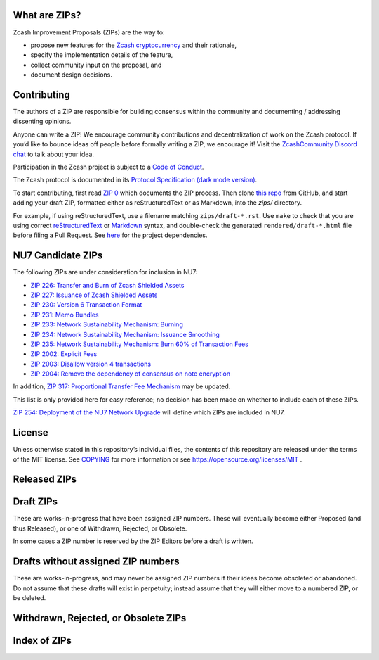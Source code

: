 .. Title: Specifications and Zcash Improvement Proposals


What are ZIPs?
--------------

Zcash Improvement Proposals (ZIPs) are the way to:

* propose new features for the `Zcash cryptocurrency <https://z.cash/>`__ and their rationale,
* specify the implementation details of the feature,
* collect community input on the proposal, and
* document design decisions.


Contributing
------------

The authors of a ZIP are responsible for building consensus within the community
and documenting / addressing dissenting opinions.

Anyone can write a ZIP! We encourage community contributions and decentralization
of work on the Zcash protocol. If you’d like to bounce ideas off people before formally
writing a ZIP, we encourage it! Visit the `ZcashCommunity Discord chat <https://discord.gg/kdjfvps>`__
to talk about your idea.

Participation in the Zcash project is subject to a `Code of
Conduct <https://github.com/zcash/zcash/blob/master/code_of_conduct.md>`__.

The Zcash protocol is documented in its
`Protocol Specification <rendered/protocol/protocol.pdf>`__
`(dark mode version) <rendered/protocol/protocol-dark.pdf>`__.

To start contributing, first read `ZIP 0 <zips/zip-0000.rst>`__ which documents the ZIP process.
Then clone `this repo <https://github.com/zcash/zips>`__ from GitHub, and start adding
your draft ZIP, formatted either as reStructuredText or as Markdown, into the `zips/` directory.

For example, if using reStructuredText, use a filename matching ``zips/draft-*.rst``.
Use ``make`` to check that you are using correct
`reStructuredText <https://docutils.sourceforge.io/rst.html>`__ or
`Markdown <https://pandoc.org/MANUAL.html#pandocs-markdown>`__ syntax,
and double-check the generated ``rendered/draft-*.html`` file before filing a Pull Request.
See `here <protocol/README.rst>`__ for the project dependencies.


NU7 Candidate ZIPs
------------------

The following ZIPs are under consideration for inclusion in NU7:

- `ZIP 226: Transfer and Burn of Zcash Shielded Assets <zip-0226.rst>`__
- `ZIP 227: Issuance of Zcash Shielded Assets <zip-0227.rst>`__
- `ZIP 230: Version 6 Transaction Format <zip-0230.rst>`__
- `ZIP 231: Memo Bundles <zip-0231.rst>`__
- `ZIP 233: Network Sustainability Mechanism: Burning <zip-0233.rst>`__
- `ZIP 234: Network Sustainability Mechanism: Issuance Smoothing <zip-0234.rst>`__
- `ZIP 235: Network Sustainability Mechanism: Burn 60% of Transaction Fees <zip-0235.rst>`__
- `ZIP 2002: Explicit Fees <zip-2002.rst>`__
- `ZIP 2003: Disallow version 4 transactions <zip-2003.rst>`__
- `ZIP 2004: Remove the dependency of consensus on note encryption <zip-2004.rst>`__

In addition, `ZIP 317: Proportional Transfer Fee Mechanism <zip-0317.rst>`__
may be updated.

This list is only provided here for easy reference; no decision has been made
on whether to include each of these ZIPs.

`ZIP 254: Deployment of the NU7 Network Upgrade <zip-0254.rst>`__ will define
which ZIPs are included in NU7.


License
-------

Unless otherwise stated in this repository’s individual files, the
contents of this repository are released under the terms of the MIT
license. See `COPYING <COPYING.rst>`__ for more information or see
https://opensource.org/licenses/MIT .

Released ZIPs
-------------

.. raw:: html

  <embed><table>
    <tr> <th>ZIP</th> <th>Title</th> <th>Status</th> </tr>
    <tr> <td>0</td> <td class="left"><a href="zips/zip-0000.rst">ZIP Process</a></td> <td>Active</td>
    <tr> <td>32</td> <td class="left"><a href="zips/zip-0032.rst">Shielded Hierarchical Deterministic Wallets</a></td> <td>Final</td>
    <tr> <td>143</td> <td class="left"><a href="zips/zip-0143.rst">Transaction Signature Validation for Overwinter</a></td> <td>Final</td>
    <tr> <td>155</td> <td class="left"><a href="zips/zip-0155.rst">addrv2 message</a></td> <td>Proposed</td>
    <tr> <td>173</td> <td class="left"><a href="zips/zip-0173.rst">Bech32 Format</a></td> <td>Final</td>
    <tr> <td>200</td> <td class="left"><a href="zips/zip-0200.rst">Network Upgrade Mechanism</a></td> <td>Final</td>
    <tr> <td>201</td> <td class="left"><a href="zips/zip-0201.rst">Network Peer Management for Overwinter</a></td> <td>Final</td>
    <tr> <td>202</td> <td class="left"><a href="zips/zip-0202.rst">Version 3 Transaction Format for Overwinter</a></td> <td>Final</td>
    <tr> <td>203</td> <td class="left"><a href="zips/zip-0203.rst">Transaction Expiry</a></td> <td>Final</td>
    <tr> <td>205</td> <td class="left"><a href="zips/zip-0205.rst">Deployment of the Sapling Network Upgrade</a></td> <td>Final</td>
    <tr> <td>206</td> <td class="left"><a href="zips/zip-0206.rst">Deployment of the Blossom Network Upgrade</a></td> <td>Final</td>
    <tr> <td>207</td> <td class="left"><a href="zips/zip-0207.rst">Funding Streams</a></td> <td>[Canopy, NU6] Final</td>
    <tr> <td>208</td> <td class="left"><a href="zips/zip-0208.rst">Shorter Block Target Spacing</a></td> <td>Final</td>
    <tr> <td>209</td> <td class="left"><a href="zips/zip-0209.rst">Prohibit Negative Shielded Chain Value Pool Balances</a></td> <td>Final</td>
    <tr> <td>211</td> <td class="left"><a href="zips/zip-0211.rst">Disabling Addition of New Value to the Sprout Chain Value Pool</a></td> <td>Final</td>
    <tr> <td>212</td> <td class="left"><a href="zips/zip-0212.rst">Allow Recipient to Derive Ephemeral Secret from Note Plaintext</a></td> <td>Final</td>
    <tr> <td>213</td> <td class="left"><a href="zips/zip-0213.rst">Shielded Coinbase</a></td> <td>Final</td>
    <tr> <td>214</td> <td class="left"><a href="zips/zip-0214.rst">Consensus rules for a Zcash Development Fund</a></td> <td>[Revision 0: Canopy, Revision 1: NU6] Final</td>
    <tr> <td>215</td> <td class="left"><a href="zips/zip-0215.rst">Explicitly Defining and Modifying Ed25519 Validation Rules</a></td> <td>Final</td>
    <tr> <td>216</td> <td class="left"><a href="zips/zip-0216.rst">Require Canonical Jubjub Point Encodings</a></td> <td>Final</td>
    <tr> <td>221</td> <td class="left"><a href="zips/zip-0221.rst">FlyClient - Consensus-Layer Changes</a></td> <td>Final</td>
    <tr> <td>224</td> <td class="left"><a href="zips/zip-0224.rst">Orchard Shielded Protocol</a></td> <td>Final</td>
    <tr> <td>225</td> <td class="left"><a href="zips/zip-0225.rst">Version 5 Transaction Format</a></td> <td>Final</td>
    <tr> <td>236</td> <td class="left"><a href="zips/zip-0236.rst">Blocks should balance exactly</a></td> <td>Final</td>
    <tr> <td>239</td> <td class="left"><a href="zips/zip-0239.rst">Relay of Version 5 Transactions</a></td> <td>Final</td>
    <tr> <td>243</td> <td class="left"><a href="zips/zip-0243.rst">Transaction Signature Validation for Sapling</a></td> <td>Final</td>
    <tr> <td>244</td> <td class="left"><a href="zips/zip-0244.rst">Transaction Identifier Non-Malleability</a></td> <td>Final</td>
    <tr> <td>250</td> <td class="left"><a href="zips/zip-0250.rst">Deployment of the Heartwood Network Upgrade</a></td> <td>Final</td>
    <tr> <td>251</td> <td class="left"><a href="zips/zip-0251.rst">Deployment of the Canopy Network Upgrade</a></td> <td>Final</td>
    <tr> <td>252</td> <td class="left"><a href="zips/zip-0252.rst">Deployment of the NU5 Network Upgrade</a></td> <td>Final</td>
    <tr> <td>253</td> <td class="left"><a href="zips/zip-0253.md">Deployment of the NU6 Network Upgrade</a></td> <td>Final</td>
    <tr> <td>300</td> <td class="left"><a href="zips/zip-0300.rst">Cross-chain Atomic Transactions</a></td> <td>Proposed</td>
    <tr> <td>301</td> <td class="left"><a href="zips/zip-0301.rst">Zcash Stratum Protocol</a></td> <td>Active</td>
    <tr> <td>308</td> <td class="left"><a href="zips/zip-0308.rst">Sprout to Sapling Migration</a></td> <td>Active</td>
    <tr> <td>316</td> <td class="left"><a href="zips/zip-0316.rst">Unified Addresses and Unified Viewing Keys</a></td> <td>[Revision 0] Active, [Revision 1] Proposed</td>
    <tr> <td>317</td> <td class="left"><a href="zips/zip-0317.rst">Proportional Transfer Fee Mechanism</a></td> <td>Active</td>
    <tr> <td>320</td> <td class="left"><a href="zips/zip-0320.rst">Defining an Address Type to which funds can only be sent from Transparent Addresses</a></td> <td>Active</td>
    <tr> <td>321</td> <td class="left"><a href="zips/zip-0321.rst">Payment Request URIs</a></td> <td>Active</td>
    <tr> <td>401</td> <td class="left"><a href="zips/zip-0401.rst">Addressing Mempool Denial-of-Service</a></td> <td>Active</td>
    <tr> <td>1014</td> <td class="left"><a href="zips/zip-1014.rst">Establishing a Dev Fund for ECC, ZF, and Major Grants</a></td> <td>Active</td>
    <tr> <td>1015</td> <td class="left"><a href="zips/zip-1015.rst">Block Subsidy Allocation for Non-Direct Development Funding</a></td> <td>Final</td>
    <tr> <td>2001</td> <td class="left"><a href="zips/zip-2001.rst">Lockbox Funding Streams</a></td> <td>Final</td>
  </table></embed>

Draft ZIPs
----------

These are works-in-progress that have been assigned ZIP numbers. These will
eventually become either Proposed (and thus Released), or one of Withdrawn,
Rejected, or Obsolete.

In some cases a ZIP number is reserved by the ZIP Editors before a draft is
written.

.. raw:: html

  <embed><table>
    <tr> <th>ZIP</th> <th>Title</th> <th>Status</th> </tr>
    <tr> <td><span class="reserved">1</span></td> <td class="left"><a class="reserved" href="zips/zip-0001.rst">Network Upgrade Policy and Scheduling</a></td> <td>Reserved</td>
    <tr> <td><span class="reserved">2</span></td> <td class="left"><a class="reserved" href="zips/zip-0002.rst">Design Considerations for Network Upgrades</a></td> <td>Reserved</td>
    <tr> <td>68</td> <td class="left"><a href="zips/zip-0068.rst">Relative lock-time using consensus-enforced sequence numbers</a></td> <td>Draft</td>
    <tr> <td><span class="reserved">76</span></td> <td class="left"><a class="reserved" href="zips/zip-0076.rst">Transaction Signature Validation before Overwinter</a></td> <td>Reserved</td>
    <tr> <td>112</td> <td class="left"><a href="zips/zip-0112.rst">CHECKSEQUENCEVERIFY</a></td> <td>Draft</td>
    <tr> <td>113</td> <td class="left"><a href="zips/zip-0113.rst">Median Time Past as endpoint for lock-time calculations</a></td> <td>Draft</td>
    <tr> <td><span class="reserved">204</span></td> <td class="left"><a class="reserved" href="zips/zip-0204.rst">Zcash P2P Network Protocol</a></td> <td>Reserved</td>
    <tr> <td><span class="reserved">217</span></td> <td class="left"><a class="reserved" href="zips/zip-0217.rst">Aggregate Signatures</a></td> <td>Reserved</td>
    <tr> <td><span class="reserved">219</span></td> <td class="left"><a class="reserved" href="zips/zip-0219.rst">Disabling Addition of New Value to the Sapling Chain Value Pool</a></td> <td>Reserved</td>
    <tr> <td>222</td> <td class="left"><a href="zips/zip-0222.rst">Transparent Zcash Extensions</a></td> <td>Draft</td>
    <tr> <td>226</td> <td class="left"><a href="zips/zip-0226.rst">Transfer and Burn of Zcash Shielded Assets</a></td> <td>Draft</td>
    <tr> <td>227</td> <td class="left"><a href="zips/zip-0227.rst">Issuance of Zcash Shielded Assets</a></td> <td>Draft</td>
    <tr> <td><span class="reserved">228</span></td> <td class="left"><a class="reserved" href="zips/zip-0228.rst">Asset Swaps for Zcash Shielded Assets</a></td> <td>Reserved</td>
    <tr> <td>230</td> <td class="left"><a href="zips/zip-0230.rst">Version 6 Transaction Format</a></td> <td>Draft</td>
    <tr> <td>231</td> <td class="left"><a href="zips/zip-0231.md">Memo Bundles</a></td> <td>Draft</td>
    <tr> <td>233</td> <td class="left"><a href="zips/zip-0233.md">Network Sustainability Mechanism: Removing Funds From Circulation</a></td> <td>Draft</td>
    <tr> <td>234</td> <td class="left"><a href="zips/zip-0234.md">Network Sustainability Mechanism: Issuance Smoothing</a></td> <td>Draft</td>
    <tr> <td>235</td> <td class="left"><a href="zips/zip-0235.md">Remove 60% of Transaction Fees From Circulation</a></td> <td>Draft</td>
    <tr> <td>245</td> <td class="left"><a href="zips/zip-0245.rst">Transaction Identifier Digests & Signature Validation for Transparent Zcash Extensions</a></td> <td>Draft</td>
    <tr> <td>254</td> <td class="left"><a href="zips/zip-0254.md">Deployment of the NU7 Network Upgrade</a></td> <td>Draft</td>
    <tr> <td>302</td> <td class="left"><a href="zips/zip-0302.rst">Standardized Memo Field Format</a></td> <td>Draft</td>
    <tr> <td><span class="reserved">303</span></td> <td class="left"><a class="reserved" href="zips/zip-0303.rst">Sprout Payment Disclosure</a></td> <td>Reserved</td>
    <tr> <td>304</td> <td class="left"><a href="zips/zip-0304.rst">Sapling Address Signatures</a></td> <td>Draft</td>
    <tr> <td><span class="reserved">305</span></td> <td class="left"><a class="reserved" href="zips/zip-0305.rst">Best Practices for Hardware Wallets supporting Sapling</a></td> <td>Reserved</td>
    <tr> <td><span class="reserved">306</span></td> <td class="left"><a class="reserved" href="zips/zip-0306.rst">Security Considerations for Anchor Selection</a></td> <td>Reserved</td>
    <tr> <td>307</td> <td class="left"><a href="zips/zip-0307.rst">Light Client Protocol for Payment Detection</a></td> <td>Draft</td>
    <tr> <td><span class="reserved">309</span></td> <td class="left"><a class="reserved" href="zips/zip-0309.rst">Blind Off-chain Lightweight Transactions (BOLT)</a></td> <td>Reserved</td>
    <tr> <td>310</td> <td class="left"><a href="zips/zip-0310.rst">Security Properties of Sapling Viewing Keys</a></td> <td>Draft</td>
    <tr> <td>311</td> <td class="left"><a href="zips/zip-0311.rst">Zcash Payment Disclosures</a></td> <td>Draft</td>
    <tr> <td>312</td> <td class="left"><a href="zips/zip-0312.rst">FROST for Spend Authorization Multisignatures</a></td> <td>Draft</td>
    <tr> <td><span class="reserved">314</span></td> <td class="left"><a class="reserved" href="zips/zip-0314.rst">Privacy upgrades to the Zcash light client protocol</a></td> <td>Reserved</td>
    <tr> <td>315</td> <td class="left"><a href="zips/zip-0315.rst">Best Practices for Wallet Implementations</a></td> <td>Draft</td>
    <tr> <td><span class="reserved">318</span></td> <td class="left"><a class="reserved" href="zips/zip-0318.rst">Associated Payload Encryption</a></td> <td>Reserved</td>
    <tr> <td><span class="reserved">319</span></td> <td class="left"><a class="reserved" href="zips/zip-0319.rst">Options for Shielded Pool Retirement</a></td> <td>Reserved</td>
    <tr> <td><span class="reserved">322</span></td> <td class="left"><a class="reserved" href="zips/zip-0322.rst">Generic Signed Message Format</a></td> <td>Reserved</td>
    <tr> <td><span class="reserved">323</span></td> <td class="left"><a class="reserved" href="zips/zip-0323.rst">Specification of getblocktemplate for Zcash</a></td> <td>Reserved</td>
    <tr> <td>324</td> <td class="left"><a href="zips/zip-0324.rst">URI-Encapsulated Payments</a></td> <td>Draft</td>
    <tr> <td>325</td> <td class="left"><a href="zips/zip-0325.md">Account Metadata Keys</a></td> <td>Draft</td>
    <tr> <td><span class="reserved">332</span></td> <td class="left"><a class="reserved" href="zips/zip-0332.rst">Wallet Recovery from zcashd HD Seeds</a></td> <td>Reserved</td>
    <tr> <td><span class="reserved">339</span></td> <td class="left"><a class="reserved" href="zips/zip-0339.rst">Wallet Recovery Words</a></td> <td>Reserved</td>
    <tr> <td>400</td> <td class="left"><a href="zips/zip-0400.rst">Wallet.dat format</a></td> <td>Draft</td>
    <tr> <td><span class="reserved">402</span></td> <td class="left"><a class="reserved" href="zips/zip-0402.rst">New Wallet Database Format</a></td> <td>Reserved</td>
    <tr> <td><span class="reserved">403</span></td> <td class="left"><a class="reserved" href="zips/zip-0403.rst">Verification Behaviour of zcashd</a></td> <td>Reserved</td>
    <tr> <td><span class="reserved">416</span></td> <td class="left"><a class="reserved" href="zips/zip-0416.rst">Support for Unified Addresses in zcashd</a></td> <td>Reserved</td>
    <tr> <td>2002</td> <td class="left"><a href="zips/zip-2002.rst">Explicit Fees</a></td> <td>Draft</td>
    <tr> <td>2003</td> <td class="left"><a href="zips/zip-2003.rst">Disallow version 4 transactions</a></td> <td>Draft</td>
    <tr> <td>2004</td> <td class="left"><a href="zips/zip-2004.rst">Remove the dependency of consensus on note encryption</a></td> <td>Draft</td>
    <tr> <td>guide-markdown</td> <td class="left"><a href="zips/zip-guide-markdown.md">{Something Short and To the Point}</a></td> <td>Draft</td>
    <tr> <td>guide</td> <td class="left"><a href="zips/zip-guide.rst">{Something Short and To the Point}</a></td> <td>Draft</td>
  </table></embed>

Drafts without assigned ZIP numbers
-----------------------------------

These are works-in-progress, and may never be assigned ZIP numbers if their
ideas become obsoleted or abandoned. Do not assume that these drafts will exist
in perpetuity; instead assume that they will either move to a numbered ZIP, or
be deleted.

.. raw:: html

  <embed><table>
    <tr> <th>Title</th> </tr>
    <tr> <td class="left"><a href="zips/draft-noamchom67-manufacturing-consent.rst">Manufacturing Consent; Re-Establishing a Dev Fund for ECC, ZF, ZCG, Qedit, FPF, and ZecHub</a></td>
    <tr> <td class="left"><a href="zips/draft-nuttycom-funding-allocation.rst">Block Reward Allocation for Non-Direct Development Funding</a></td>
    <tr> <td class="left"><a href="zips/draft-zf-community-dev-fund-2-proposal.rst">Establishing a Hybrid Dev Fund for ZF, ZCG and a Dev Fund Reserve</a></td>
  </table></embed>

Withdrawn, Rejected, or Obsolete ZIPs
-------------------------------------

.. raw:: html

  <details>
  <summary>Click to show/hide</summary>
  <embed><table>
    <tr> <th>ZIP</th> <th>Title</th> <th>Status</th> </tr>
    <tr> <td><strike>210</strike></td> <td class="left"><strike><a href="zips/zip-0210.rst">Sapling Anchor Deduplication within Transactions</a></strike></td> <td>Withdrawn</td>
    <tr> <td><strike>220</strike></td> <td class="left"><strike><a href="zips/zip-0220.rst">Zcash Shielded Assets</a></strike></td> <td>Withdrawn</td>
    <tr> <td><strike>313</strike></td> <td class="left"><strike><a href="zips/zip-0313.rst">Reduce Conventional Transaction Fee to 1000 zatoshis</a></strike></td> <td>Obsolete</td>
    <tr> <td><strike>1001</strike></td> <td class="left"><strike><a href="zips/zip-1001.rst">Keep the Block Distribution as Initially Defined — 90% to Miners</a></strike></td> <td>Obsolete</td>
    <tr> <td><strike>1002</strike></td> <td class="left"><strike><a href="zips/zip-1002.rst">Opt-in Donation Feature</a></strike></td> <td>Obsolete</td>
    <tr> <td><strike>1003</strike></td> <td class="left"><strike><a href="zips/zip-1003.rst">20% Split Evenly Between the ECC and the Zcash Foundation, and a Voting System Mandate</a></strike></td> <td>Obsolete</td>
    <tr> <td><strike>1004</strike></td> <td class="left"><strike><a href="zips/zip-1004.rst">Miner-Directed Dev Fund</a></strike></td> <td>Obsolete</td>
    <tr> <td><strike>1005</strike></td> <td class="left"><strike><a href="zips/zip-1005.rst">Zcash Community Funding System</a></strike></td> <td>Obsolete</td>
    <tr> <td><strike>1006</strike></td> <td class="left"><strike><a href="zips/zip-1006.rst">Development Fund of 10% to a 2-of-3 Multisig with Community-Involved Third Entity</a></strike></td> <td>Obsolete</td>
    <tr> <td><strike>1007</strike></td> <td class="left"><strike><a href="zips/zip-1007.rst">Enforce Development Fund Commitments with a Legal Charter</a></strike></td> <td>Obsolete</td>
    <tr> <td><strike>1008</strike></td> <td class="left"><strike><a href="zips/zip-1008.rst">Fund ECC for Two More Years</a></strike></td> <td>Obsolete</td>
    <tr> <td><strike>1009</strike></td> <td class="left"><strike><a href="zips/zip-1009.rst">Five-Entity Strategic Council</a></strike></td> <td>Obsolete</td>
    <tr> <td><strike>1010</strike></td> <td class="left"><strike><a href="zips/zip-1010.rst">Compromise Dev Fund Proposal With Diverse Funding Streams</a></strike></td> <td>Obsolete</td>
    <tr> <td><strike>1011</strike></td> <td class="left"><strike><a href="zips/zip-1011.rst">Decentralize the Dev Fee</a></strike></td> <td>Obsolete</td>
    <tr> <td><strike>1012</strike></td> <td class="left"><strike><a href="zips/zip-1012.rst">Dev Fund to ECC + ZF + Major Grants</a></strike></td> <td>Obsolete</td>
    <tr> <td><strike>1013</strike></td> <td class="left"><strike><a href="zips/zip-1013.rst">Keep It Simple, Zcashers: 10% to ECC, 10% to ZF</a></strike></td> <td>Obsolete</td>
  </table></embed>
  </details>

Index of ZIPs
-------------

.. raw:: html

  <embed><table>
    <tr> <th>ZIP</th> <th>Title</th> <th>Status</th> </tr>
    <tr> <td>0</td> <td class="left"><a href="zips/zip-0000.rst">ZIP Process</a></td> <td>Active</td>
    <tr> <td><span class="reserved">1</span></td> <td class="left"><a class="reserved" href="zips/zip-0001.rst">Network Upgrade Policy and Scheduling</a></td> <td>Reserved</td>
    <tr> <td><span class="reserved">2</span></td> <td class="left"><a class="reserved" href="zips/zip-0002.rst">Design Considerations for Network Upgrades</a></td> <td>Reserved</td>
    <tr> <td>32</td> <td class="left"><a href="zips/zip-0032.rst">Shielded Hierarchical Deterministic Wallets</a></td> <td>Final</td>
    <tr> <td>68</td> <td class="left"><a href="zips/zip-0068.rst">Relative lock-time using consensus-enforced sequence numbers</a></td> <td>Draft</td>
    <tr> <td><span class="reserved">76</span></td> <td class="left"><a class="reserved" href="zips/zip-0076.rst">Transaction Signature Validation before Overwinter</a></td> <td>Reserved</td>
    <tr> <td>112</td> <td class="left"><a href="zips/zip-0112.rst">CHECKSEQUENCEVERIFY</a></td> <td>Draft</td>
    <tr> <td>113</td> <td class="left"><a href="zips/zip-0113.rst">Median Time Past as endpoint for lock-time calculations</a></td> <td>Draft</td>
    <tr> <td>143</td> <td class="left"><a href="zips/zip-0143.rst">Transaction Signature Validation for Overwinter</a></td> <td>Final</td>
    <tr> <td>155</td> <td class="left"><a href="zips/zip-0155.rst">addrv2 message</a></td> <td>Proposed</td>
    <tr> <td>173</td> <td class="left"><a href="zips/zip-0173.rst">Bech32 Format</a></td> <td>Final</td>
    <tr> <td>200</td> <td class="left"><a href="zips/zip-0200.rst">Network Upgrade Mechanism</a></td> <td>Final</td>
    <tr> <td>201</td> <td class="left"><a href="zips/zip-0201.rst">Network Peer Management for Overwinter</a></td> <td>Final</td>
    <tr> <td>202</td> <td class="left"><a href="zips/zip-0202.rst">Version 3 Transaction Format for Overwinter</a></td> <td>Final</td>
    <tr> <td>203</td> <td class="left"><a href="zips/zip-0203.rst">Transaction Expiry</a></td> <td>Final</td>
    <tr> <td><span class="reserved">204</span></td> <td class="left"><a class="reserved" href="zips/zip-0204.rst">Zcash P2P Network Protocol</a></td> <td>Reserved</td>
    <tr> <td>205</td> <td class="left"><a href="zips/zip-0205.rst">Deployment of the Sapling Network Upgrade</a></td> <td>Final</td>
    <tr> <td>206</td> <td class="left"><a href="zips/zip-0206.rst">Deployment of the Blossom Network Upgrade</a></td> <td>Final</td>
    <tr> <td>207</td> <td class="left"><a href="zips/zip-0207.rst">Funding Streams</a></td> <td>[Canopy, NU6] Final</td>
    <tr> <td>208</td> <td class="left"><a href="zips/zip-0208.rst">Shorter Block Target Spacing</a></td> <td>Final</td>
    <tr> <td>209</td> <td class="left"><a href="zips/zip-0209.rst">Prohibit Negative Shielded Chain Value Pool Balances</a></td> <td>Final</td>
    <tr> <td><strike>210</strike></td> <td class="left"><strike><a href="zips/zip-0210.rst">Sapling Anchor Deduplication within Transactions</a></strike></td> <td>Withdrawn</td>
    <tr> <td>211</td> <td class="left"><a href="zips/zip-0211.rst">Disabling Addition of New Value to the Sprout Chain Value Pool</a></td> <td>Final</td>
    <tr> <td>212</td> <td class="left"><a href="zips/zip-0212.rst">Allow Recipient to Derive Ephemeral Secret from Note Plaintext</a></td> <td>Final</td>
    <tr> <td>213</td> <td class="left"><a href="zips/zip-0213.rst">Shielded Coinbase</a></td> <td>Final</td>
    <tr> <td>214</td> <td class="left"><a href="zips/zip-0214.rst">Consensus rules for a Zcash Development Fund</a></td> <td>[Revision 0: Canopy, Revision 1: NU6] Final</td>
    <tr> <td>215</td> <td class="left"><a href="zips/zip-0215.rst">Explicitly Defining and Modifying Ed25519 Validation Rules</a></td> <td>Final</td>
    <tr> <td>216</td> <td class="left"><a href="zips/zip-0216.rst">Require Canonical Jubjub Point Encodings</a></td> <td>Final</td>
    <tr> <td><span class="reserved">217</span></td> <td class="left"><a class="reserved" href="zips/zip-0217.rst">Aggregate Signatures</a></td> <td>Reserved</td>
    <tr> <td><span class="reserved">219</span></td> <td class="left"><a class="reserved" href="zips/zip-0219.rst">Disabling Addition of New Value to the Sapling Chain Value Pool</a></td> <td>Reserved</td>
    <tr> <td><strike>220</strike></td> <td class="left"><strike><a href="zips/zip-0220.rst">Zcash Shielded Assets</a></strike></td> <td>Withdrawn</td>
    <tr> <td>221</td> <td class="left"><a href="zips/zip-0221.rst">FlyClient - Consensus-Layer Changes</a></td> <td>Final</td>
    <tr> <td>222</td> <td class="left"><a href="zips/zip-0222.rst">Transparent Zcash Extensions</a></td> <td>Draft</td>
    <tr> <td>224</td> <td class="left"><a href="zips/zip-0224.rst">Orchard Shielded Protocol</a></td> <td>Final</td>
    <tr> <td>225</td> <td class="left"><a href="zips/zip-0225.rst">Version 5 Transaction Format</a></td> <td>Final</td>
    <tr> <td>226</td> <td class="left"><a href="zips/zip-0226.rst">Transfer and Burn of Zcash Shielded Assets</a></td> <td>Draft</td>
    <tr> <td>227</td> <td class="left"><a href="zips/zip-0227.rst">Issuance of Zcash Shielded Assets</a></td> <td>Draft</td>
    <tr> <td><span class="reserved">228</span></td> <td class="left"><a class="reserved" href="zips/zip-0228.rst">Asset Swaps for Zcash Shielded Assets</a></td> <td>Reserved</td>
    <tr> <td>230</td> <td class="left"><a href="zips/zip-0230.rst">Version 6 Transaction Format</a></td> <td>Draft</td>
    <tr> <td>231</td> <td class="left"><a href="zips/zip-0231.md">Memo Bundles</a></td> <td>Draft</td>
    <tr> <td>233</td> <td class="left"><a href="zips/zip-0233.md">Network Sustainability Mechanism: Removing Funds From Circulation</a></td> <td>Draft</td>
    <tr> <td>234</td> <td class="left"><a href="zips/zip-0234.md">Network Sustainability Mechanism: Issuance Smoothing</a></td> <td>Draft</td>
    <tr> <td>235</td> <td class="left"><a href="zips/zip-0235.md">Remove 60% of Transaction Fees From Circulation</a></td> <td>Draft</td>
    <tr> <td>236</td> <td class="left"><a href="zips/zip-0236.rst">Blocks should balance exactly</a></td> <td>Final</td>
    <tr> <td>239</td> <td class="left"><a href="zips/zip-0239.rst">Relay of Version 5 Transactions</a></td> <td>Final</td>
    <tr> <td>243</td> <td class="left"><a href="zips/zip-0243.rst">Transaction Signature Validation for Sapling</a></td> <td>Final</td>
    <tr> <td>244</td> <td class="left"><a href="zips/zip-0244.rst">Transaction Identifier Non-Malleability</a></td> <td>Final</td>
    <tr> <td>245</td> <td class="left"><a href="zips/zip-0245.rst">Transaction Identifier Digests & Signature Validation for Transparent Zcash Extensions</a></td> <td>Draft</td>
    <tr> <td>250</td> <td class="left"><a href="zips/zip-0250.rst">Deployment of the Heartwood Network Upgrade</a></td> <td>Final</td>
    <tr> <td>251</td> <td class="left"><a href="zips/zip-0251.rst">Deployment of the Canopy Network Upgrade</a></td> <td>Final</td>
    <tr> <td>252</td> <td class="left"><a href="zips/zip-0252.rst">Deployment of the NU5 Network Upgrade</a></td> <td>Final</td>
    <tr> <td>253</td> <td class="left"><a href="zips/zip-0253.md">Deployment of the NU6 Network Upgrade</a></td> <td>Final</td>
    <tr> <td>254</td> <td class="left"><a href="zips/zip-0254.md">Deployment of the NU7 Network Upgrade</a></td> <td>Draft</td>
    <tr> <td>300</td> <td class="left"><a href="zips/zip-0300.rst">Cross-chain Atomic Transactions</a></td> <td>Proposed</td>
    <tr> <td>301</td> <td class="left"><a href="zips/zip-0301.rst">Zcash Stratum Protocol</a></td> <td>Active</td>
    <tr> <td>302</td> <td class="left"><a href="zips/zip-0302.rst">Standardized Memo Field Format</a></td> <td>Draft</td>
    <tr> <td><span class="reserved">303</span></td> <td class="left"><a class="reserved" href="zips/zip-0303.rst">Sprout Payment Disclosure</a></td> <td>Reserved</td>
    <tr> <td>304</td> <td class="left"><a href="zips/zip-0304.rst">Sapling Address Signatures</a></td> <td>Draft</td>
    <tr> <td><span class="reserved">305</span></td> <td class="left"><a class="reserved" href="zips/zip-0305.rst">Best Practices for Hardware Wallets supporting Sapling</a></td> <td>Reserved</td>
    <tr> <td><span class="reserved">306</span></td> <td class="left"><a class="reserved" href="zips/zip-0306.rst">Security Considerations for Anchor Selection</a></td> <td>Reserved</td>
    <tr> <td>307</td> <td class="left"><a href="zips/zip-0307.rst">Light Client Protocol for Payment Detection</a></td> <td>Draft</td>
    <tr> <td>308</td> <td class="left"><a href="zips/zip-0308.rst">Sprout to Sapling Migration</a></td> <td>Active</td>
    <tr> <td><span class="reserved">309</span></td> <td class="left"><a class="reserved" href="zips/zip-0309.rst">Blind Off-chain Lightweight Transactions (BOLT)</a></td> <td>Reserved</td>
    <tr> <td>310</td> <td class="left"><a href="zips/zip-0310.rst">Security Properties of Sapling Viewing Keys</a></td> <td>Draft</td>
    <tr> <td>311</td> <td class="left"><a href="zips/zip-0311.rst">Zcash Payment Disclosures</a></td> <td>Draft</td>
    <tr> <td>312</td> <td class="left"><a href="zips/zip-0312.rst">FROST for Spend Authorization Multisignatures</a></td> <td>Draft</td>
    <tr> <td><strike>313</strike></td> <td class="left"><strike><a href="zips/zip-0313.rst">Reduce Conventional Transaction Fee to 1000 zatoshis</a></strike></td> <td>Obsolete</td>
    <tr> <td><span class="reserved">314</span></td> <td class="left"><a class="reserved" href="zips/zip-0314.rst">Privacy upgrades to the Zcash light client protocol</a></td> <td>Reserved</td>
    <tr> <td>315</td> <td class="left"><a href="zips/zip-0315.rst">Best Practices for Wallet Implementations</a></td> <td>Draft</td>
    <tr> <td>316</td> <td class="left"><a href="zips/zip-0316.rst">Unified Addresses and Unified Viewing Keys</a></td> <td>[Revision 0] Active, [Revision 1] Proposed</td>
    <tr> <td>317</td> <td class="left"><a href="zips/zip-0317.rst">Proportional Transfer Fee Mechanism</a></td> <td>Active</td>
    <tr> <td><span class="reserved">318</span></td> <td class="left"><a class="reserved" href="zips/zip-0318.rst">Associated Payload Encryption</a></td> <td>Reserved</td>
    <tr> <td><span class="reserved">319</span></td> <td class="left"><a class="reserved" href="zips/zip-0319.rst">Options for Shielded Pool Retirement</a></td> <td>Reserved</td>
    <tr> <td>320</td> <td class="left"><a href="zips/zip-0320.rst">Defining an Address Type to which funds can only be sent from Transparent Addresses</a></td> <td>Active</td>
    <tr> <td>321</td> <td class="left"><a href="zips/zip-0321.rst">Payment Request URIs</a></td> <td>Active</td>
    <tr> <td><span class="reserved">322</span></td> <td class="left"><a class="reserved" href="zips/zip-0322.rst">Generic Signed Message Format</a></td> <td>Reserved</td>
    <tr> <td><span class="reserved">323</span></td> <td class="left"><a class="reserved" href="zips/zip-0323.rst">Specification of getblocktemplate for Zcash</a></td> <td>Reserved</td>
    <tr> <td>324</td> <td class="left"><a href="zips/zip-0324.rst">URI-Encapsulated Payments</a></td> <td>Draft</td>
    <tr> <td>325</td> <td class="left"><a href="zips/zip-0325.md">Account Metadata Keys</a></td> <td>Draft</td>
    <tr> <td><span class="reserved">332</span></td> <td class="left"><a class="reserved" href="zips/zip-0332.rst">Wallet Recovery from zcashd HD Seeds</a></td> <td>Reserved</td>
    <tr> <td><span class="reserved">339</span></td> <td class="left"><a class="reserved" href="zips/zip-0339.rst">Wallet Recovery Words</a></td> <td>Reserved</td>
    <tr> <td>400</td> <td class="left"><a href="zips/zip-0400.rst">Wallet.dat format</a></td> <td>Draft</td>
    <tr> <td>401</td> <td class="left"><a href="zips/zip-0401.rst">Addressing Mempool Denial-of-Service</a></td> <td>Active</td>
    <tr> <td><span class="reserved">402</span></td> <td class="left"><a class="reserved" href="zips/zip-0402.rst">New Wallet Database Format</a></td> <td>Reserved</td>
    <tr> <td><span class="reserved">403</span></td> <td class="left"><a class="reserved" href="zips/zip-0403.rst">Verification Behaviour of zcashd</a></td> <td>Reserved</td>
    <tr> <td><span class="reserved">416</span></td> <td class="left"><a class="reserved" href="zips/zip-0416.rst">Support for Unified Addresses in zcashd</a></td> <td>Reserved</td>
    <tr> <td><strike>1001</strike></td> <td class="left"><strike><a href="zips/zip-1001.rst">Keep the Block Distribution as Initially Defined — 90% to Miners</a></strike></td> <td>Obsolete</td>
    <tr> <td><strike>1002</strike></td> <td class="left"><strike><a href="zips/zip-1002.rst">Opt-in Donation Feature</a></strike></td> <td>Obsolete</td>
    <tr> <td><strike>1003</strike></td> <td class="left"><strike><a href="zips/zip-1003.rst">20% Split Evenly Between the ECC and the Zcash Foundation, and a Voting System Mandate</a></strike></td> <td>Obsolete</td>
    <tr> <td><strike>1004</strike></td> <td class="left"><strike><a href="zips/zip-1004.rst">Miner-Directed Dev Fund</a></strike></td> <td>Obsolete</td>
    <tr> <td><strike>1005</strike></td> <td class="left"><strike><a href="zips/zip-1005.rst">Zcash Community Funding System</a></strike></td> <td>Obsolete</td>
    <tr> <td><strike>1006</strike></td> <td class="left"><strike><a href="zips/zip-1006.rst">Development Fund of 10% to a 2-of-3 Multisig with Community-Involved Third Entity</a></strike></td> <td>Obsolete</td>
    <tr> <td><strike>1007</strike></td> <td class="left"><strike><a href="zips/zip-1007.rst">Enforce Development Fund Commitments with a Legal Charter</a></strike></td> <td>Obsolete</td>
    <tr> <td><strike>1008</strike></td> <td class="left"><strike><a href="zips/zip-1008.rst">Fund ECC for Two More Years</a></strike></td> <td>Obsolete</td>
    <tr> <td><strike>1009</strike></td> <td class="left"><strike><a href="zips/zip-1009.rst">Five-Entity Strategic Council</a></strike></td> <td>Obsolete</td>
    <tr> <td><strike>1010</strike></td> <td class="left"><strike><a href="zips/zip-1010.rst">Compromise Dev Fund Proposal With Diverse Funding Streams</a></strike></td> <td>Obsolete</td>
    <tr> <td><strike>1011</strike></td> <td class="left"><strike><a href="zips/zip-1011.rst">Decentralize the Dev Fee</a></strike></td> <td>Obsolete</td>
    <tr> <td><strike>1012</strike></td> <td class="left"><strike><a href="zips/zip-1012.rst">Dev Fund to ECC + ZF + Major Grants</a></strike></td> <td>Obsolete</td>
    <tr> <td><strike>1013</strike></td> <td class="left"><strike><a href="zips/zip-1013.rst">Keep It Simple, Zcashers: 10% to ECC, 10% to ZF</a></strike></td> <td>Obsolete</td>
    <tr> <td>1014</td> <td class="left"><a href="zips/zip-1014.rst">Establishing a Dev Fund for ECC, ZF, and Major Grants</a></td> <td>Active</td>
    <tr> <td>1015</td> <td class="left"><a href="zips/zip-1015.rst">Block Subsidy Allocation for Non-Direct Development Funding</a></td> <td>Final</td>
    <tr> <td>2001</td> <td class="left"><a href="zips/zip-2001.rst">Lockbox Funding Streams</a></td> <td>Final</td>
    <tr> <td>2002</td> <td class="left"><a href="zips/zip-2002.rst">Explicit Fees</a></td> <td>Draft</td>
    <tr> <td>2003</td> <td class="left"><a href="zips/zip-2003.rst">Disallow version 4 transactions</a></td> <td>Draft</td>
    <tr> <td>2004</td> <td class="left"><a href="zips/zip-2004.rst">Remove the dependency of consensus on note encryption</a></td> <td>Draft</td>
    <tr> <td>guide-markdown</td> <td class="left"><a href="zips/zip-guide-markdown.md">{Something Short and To the Point}</a></td> <td>Draft</td>
    <tr> <td>guide</td> <td class="left"><a href="zips/zip-guide.rst">{Something Short and To the Point}</a></td> <td>Draft</td>
  </table></embed>

